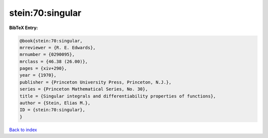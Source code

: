 stein:70:singular
=================

.. :cite:t:`stein:70:singular`

.. bibliography:: ../../All.bib

**BibTeX Entry:**

.. code-block:: bibtex

   @book{stein:70:singular,
   mrreviewer = {R. E. Edwards},
   mrnumber = {0290095},
   mrclass = {46.38 (26.00)},
   pages = {xiv+290},
   year = {1970},
   publisher = {Princeton University Press, Princeton, N.J.},
   series = {Princeton Mathematical Series, No. 30},
   title = {Singular integrals and differentiability properties of functions},
   author = {Stein, Elias M.},
   ID = {stein:70:singular},
   }

`Back to index <../index>`_
